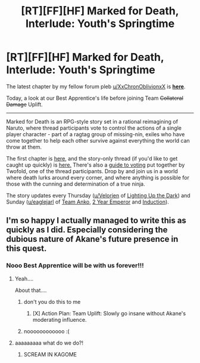 #+TITLE: [RT][FF][HF] Marked for Death, Interlude: Youth's Springtime

* [RT][FF][HF] Marked for Death, Interlude: Youth's Springtime
:PROPERTIES:
:Author: oliwhail
:Score: 12
:DateUnix: 1478886094.0
:DateShort: 2016-Nov-11
:END:
The latest chapter by my fellow forum pleb [[/u/XxChronOblivionxX][u/XxChronOblivionxX]] is *[[https://forums.sufficientvelocity.com/threads/marked-for-death-a-rational-naruto-quest.24481/page-1212#post-7240761][here]]*.

Today, a look at our Best Apprentice's life before joining Team +Collateral Damage+ Uplift.

--------------

Marked for Death is an RPG-style story set in a rational reimagining of Naruto, where thread participants vote to control the actions of a single player character - part of a ragtag group of missing-nin, exiles who have come together to help each other survive against everything the world can throw at them.

The first chapter is [[https://forums.sufficientvelocity.com/threads/marked-for-death-a-rational-naruto-quest.24481/][here,]] and the story-only thread (if you'd like to get caught up quickly) is [[https://forums.sufficientvelocity.com/posts/4993131/][here.]] There's also a [[https://forums.sufficientvelocity.com/posts/6283682/][guide to voting]] put together by Twofold, one of the thread participants. Drop by and join us in a world where death lurks around every corner, and where anything is possible for those with the cunning and determination of a true ninja.

The story updates every Thursday ([[/u/Velorien][u/Velorien]] of [[https://www.fanfiction.net/s/9311012/1/Lighting-Up-the-Dark][Lighting Up the Dark]]) and Sunday ([[/u/eaglejarl][u/eaglejarl]] of [[https://www.fanfiction.net/s/11087425/1/Team-Anko][Team Anko]], [[https://www.reddit.com/r/rational/comments/3xe9fn/ffrt_the_two_year_emperor_is_back_and_free/][2 Year Emperor]] and [[https://dl.dropboxusercontent.com/u/3294457/give_aways/Induction/chapter_001.html][Induction]]).


** I'm so happy I actually managed to write this as quickly as I did. Especially considering the dubious nature of Akane's future presence in this quest.
:PROPERTIES:
:Author: XxChronOblivionxX
:Score: 3
:DateUnix: 1478888867.0
:DateShort: 2016-Nov-11
:END:

*** Nooo Best Apprentice will be with us forever!!!
:PROPERTIES:
:Author: oliwhail
:Score: 3
:DateUnix: 1478890810.0
:DateShort: 2016-Nov-11
:END:

**** Yeah....

About that....
:PROPERTIES:
:Author: eaglejarl
:Score: 3
:DateUnix: 1478906475.0
:DateShort: 2016-Nov-12
:END:

***** don't you do this to me
:PROPERTIES:
:Author: XxChronOblivionxX
:Score: 3
:DateUnix: 1478918490.0
:DateShort: 2016-Nov-12
:END:

****** [X] Action Plan: Team Uplift: Slowly go insane without Akane's moderating influence.
:PROPERTIES:
:Author: Cariyaga
:Score: 4
:DateUnix: 1478931089.0
:DateShort: 2016-Nov-12
:END:


***** noooooooooooo :(
:PROPERTIES:
:Author: Cariyaga
:Score: 3
:DateUnix: 1478908682.0
:DateShort: 2016-Nov-12
:END:


**** aaaaaaaaa what do we do?!
:PROPERTIES:
:Author: Cariyaga
:Score: 1
:DateUnix: 1478909473.0
:DateShort: 2016-Nov-12
:END:

***** SCREAM IN KAGOME
:PROPERTIES:
:Author: faflec
:Score: 3
:DateUnix: 1478921647.0
:DateShort: 2016-Nov-12
:END:

